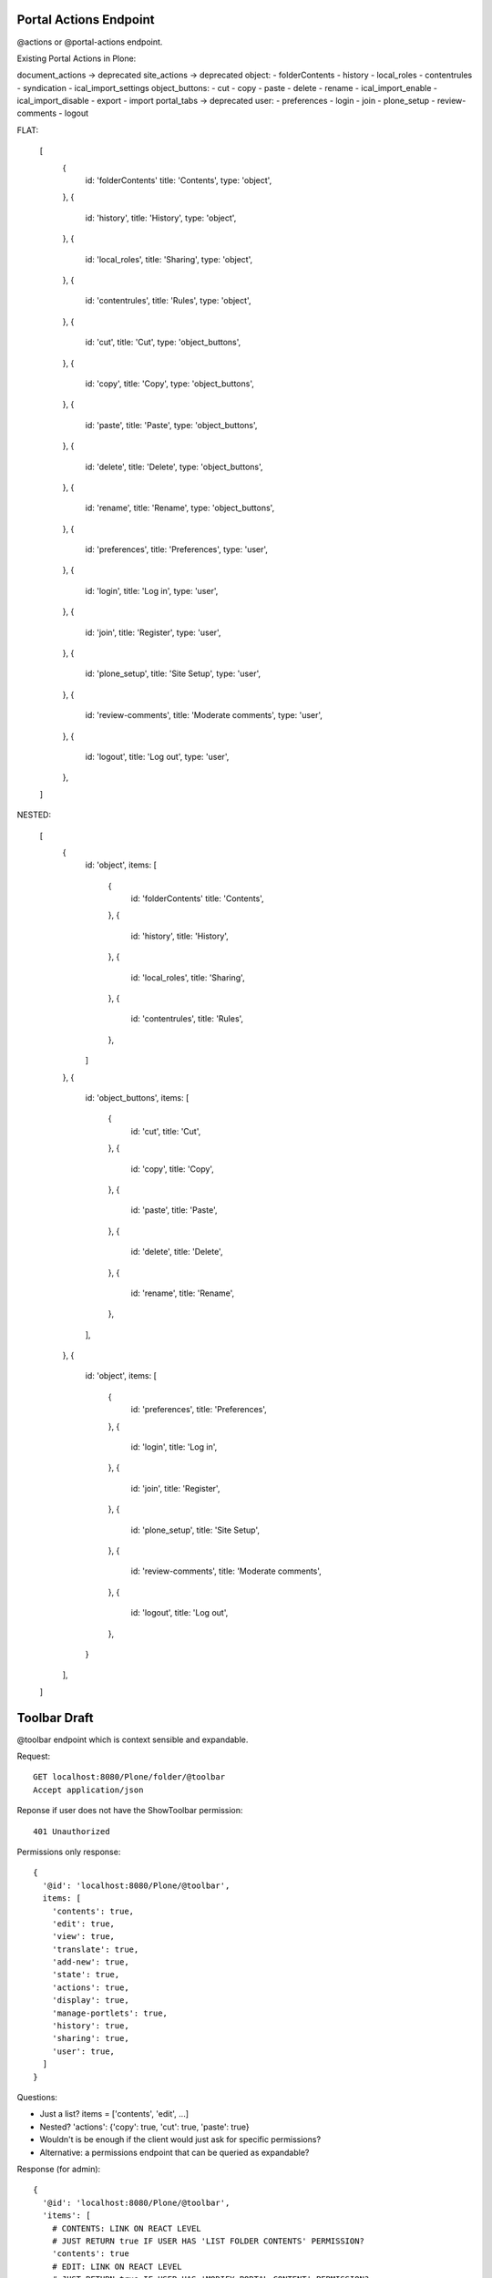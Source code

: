 Portal Actions Endpoint
-----------------------

@actions or @portal-actions endpoint.

Existing Portal Actions in Plone:

document_actions -> deprecated
site_actions -> deprecated
object:
- folderContents
- history
- local_roles
- contentrules
- syndication
- ical_import_settings
object_buttons:
- cut
- copy
- paste
- delete
- rename
- ical_import_enable
- ical_import_disable
- export
- import
portal_tabs -> deprecated
user:
- preferences
- login
- join
- plone_setup
- review-comments
- logout

FLAT:

  [
    {
      id: 'folderContents'
      title: 'Contents',
      type: 'object',
    },
    {
      id: 'history',
      title: 'History',
      type: 'object',
    },
    {
      id: 'local_roles',
      title: 'Sharing',
      type: 'object',
    },
    {
      id: 'contentrules',
      title: 'Rules',
      type: 'object',
    },
    {
      id: 'cut',
      title: 'Cut',
      type: 'object_buttons',
    },
    {
      id: 'copy',
      title: 'Copy',
      type: 'object_buttons',
    },
    {
      id: 'paste',
      title: 'Paste',
      type: 'object_buttons',
    },
    {
      id: 'delete',
      title: 'Delete',
      type: 'object_buttons',
    },
    {
      id: 'rename',
      title: 'Rename',
      type: 'object_buttons',
    },
    {
      id: 'preferences',
      title: 'Preferences',
      type: 'user',
    },
    {
      id: 'login',
      title: 'Log in',
      type: 'user',
    },
    {
      id: 'join',
      title: 'Register',
      type: 'user',
    },
    {
      id: 'plone_setup',
      title: 'Site Setup',
      type: 'user',
    },
    {
      id: 'review-comments',
      title: 'Moderate comments',
      type: 'user',
    },
    {
      id: 'logout',
      title: 'Log out',
      type: 'user',
    },
  ]

NESTED:

  [
    {
      id: 'object',
      items: [
        {
          id: 'folderContents'
          title: 'Contents',
        },
        {
          id: 'history',
          title: 'History',
        },
        {
          id: 'local_roles',
          title: 'Sharing',
        },
        {
          id: 'contentrules',
          title: 'Rules',
        },
      ]
    },
    {
      id: 'object_buttons',
      items: [
        {
          id: 'cut',
          title: 'Cut',
        },
        {
          id: 'copy',
          title: 'Copy',
        },
        {
          id: 'paste',
          title: 'Paste',
        },
        {
          id: 'delete',
          title: 'Delete',
        },
        {
          id: 'rename',
          title: 'Rename',
        },
      ],
    },
    {
      id: 'object',
      items: [
        {
          id: 'preferences',
          title: 'Preferences',
        },
        {
          id: 'login',
          title: 'Log in',
        },
        {
          id: 'join',
          title: 'Register',
        },
        {
          id: 'plone_setup',
          title: 'Site Setup',
        },
        {
          id: 'review-comments',
          title: 'Moderate comments',
        },
        {
          id: 'logout',
          title: 'Log out',
        },
      }
    ],
  ]

Toolbar Draft
-------------

@toolbar endpoint which is context sensible and expandable.


Request::

  GET localhost:8080/Plone/folder/@toolbar
  Accept application/json

Reponse if user does not have the ShowToolbar permission::

  401 Unauthorized

Permissions only response::

  {
    '@id': 'localhost:8080/Plone/@toolbar',
    items: [
      'contents': true,
      'edit': true,
      'view': true,
      'translate': true,
      'add-new': true,
      'state': true,
      'actions': true,
      'display': true,
      'manage-portlets': true,
      'history': true,
      'sharing': true,
      'user': true,
    ]
  }

Questions:

- Just a list? items = ['contents', 'edit', ...]
- Nested? 'actions': {'copy': true, 'cut': true, 'paste': true}
- Wouldn't is be enough if the client would just ask for specific permissions?
- Alternative: a permissions endpoint that can be queried as expandable?

Response (for admin)::

  {
    '@id': 'localhost:8080/Plone/@toolbar',
    'items': [
      # CONTENTS: LINK ON REACT LEVEL
      # JUST RETURN true IF USER HAS 'LIST FOLDER CONTENTS' PERMISSION?
      'contents': true
      # EDIT: LINK ON REACT LEVEL
      # JUST RETURN true IF USER HAS 'MODIFY PORTAL CONTENT' PERMISSION?
      'edit': true
      # VIEW: LINK ON REACT LEVEL
      # JUST RETURN true IF USER HAS 'VIEW' PERMISSION?
      'view': true,
      'translate': {
        # -> LATER
      },
      'add-new': {
        'Collection': true,
        'Event': true,
        ...
        # HOW DO WE HANDLE MODIFY RESTRICTIONS?
      },
      'state': {
        # WE ALREADY HAVE THAT INFORMATION IN THE @WORKFLOW view
      },
      'actions': {
        'cut': true,
        'copy': true,
        'delete': true,
        'rename': true,
        # DO WE WANT TO INCLUDE THE ACTION URLs ON THE BACKEND?
        'cut': {
          '@id': 'localhost:8080/Plone/folder/@cut',
          'title': 'Cut',
        },
        'copy': {
          '@id': 'localhost:8080/Plone/folder/@copy',
          'title': 'Copy',
        },
        'move': {
          '@id': 'localhost:8080/Plone/folder/@move',
          'title': 'Move',
        },

      },
      'display': {
        'folder_summary_view': true,
        'folder_full_view': true,
        'folder_tabular_view': true,
        'atct_album_view': true,
        'folder_listing': true,
        'Item: Welcome to Plone 5': true,
        # HOW DO WE HANDLE CONTENT AS DEFAULT?
        'Change content item as default view...'
        # HYPERMEDIA
        [
          {
            '@id': 'localhost:8080/Plone/folder/@display=folder_summary_view
            'title': 'Folder Summary View'
          }
          # A BACKEND CALL LIKE THIS DOES NOT EXIST YET, WE HAVE THE LAYOUT ATTR THOUGH
      },
      'manage-portlets': {
        'Plone Footerportlets': true,
        'Plone Lefcolumn': true,
        'Plone Rightcolumn': true,
        # DO WE JUST WANT TO LINK TO THE VIEWS OR EDIT THIS WITH PASTANAGA INLINE?
      },
      'history': {
        # INLINE IN PASTANAGA OR JUST LINK?
      },
      'sharing': {
        # INLINE IN PASTANAGA OR JUST LINK?
      },
      'user': {
        # INLINE IN PASTANAGA OR JUST LINK?
      },
    ]
  }
